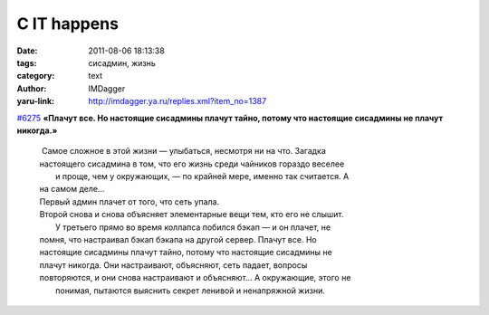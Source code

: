 С IT happens
============
:date: 2011-08-06 18:13:38
:tags: сисадмин, жизнь
:category: text
:author: IMDagger
:yaru-link: http://imdagger.ya.ru/replies.xml?item_no=1387

`#6275 <http://ithappens.ru/story/6275>`__ **«Плачут все. Но
настоящие сисадмины плачут тайно, потому что настоящие сисадмины не
плачут никогда.»**

  |  Самое сложное в этой жизни — улыбаться, несмотря ни на что. Загадка
  | настоящего сисадмина в том, что его жизнь среди чайников гораздо
    веселее
  |  и проще, чем у окружающих, — по крайней мере, именно так считается. А
  | на самом деле…
  | Первый админ плачет от того, что сеть упала.
  | Второй снова и снова объясняет элементарные вещи тем, кто его не
    слышит.
  |  У третьего прямо во время коллапса побился бэкап — и он плачет, не
  | помня, что настраивал бэкап бэкапа на другой сервер. Плачут все. Но
  | настоящие сисадмины плачут тайно, потому что настоящие сисадмины не
  | плачут никогда. Они настраивают, объясняют, сеть падает, вопросы
  | повторяются, и они снова настраивают и объясняют… А окружающие, этого
    не
  |  понимая, пытаются выяснить секрет ленивой и ненапряжной жизни.
